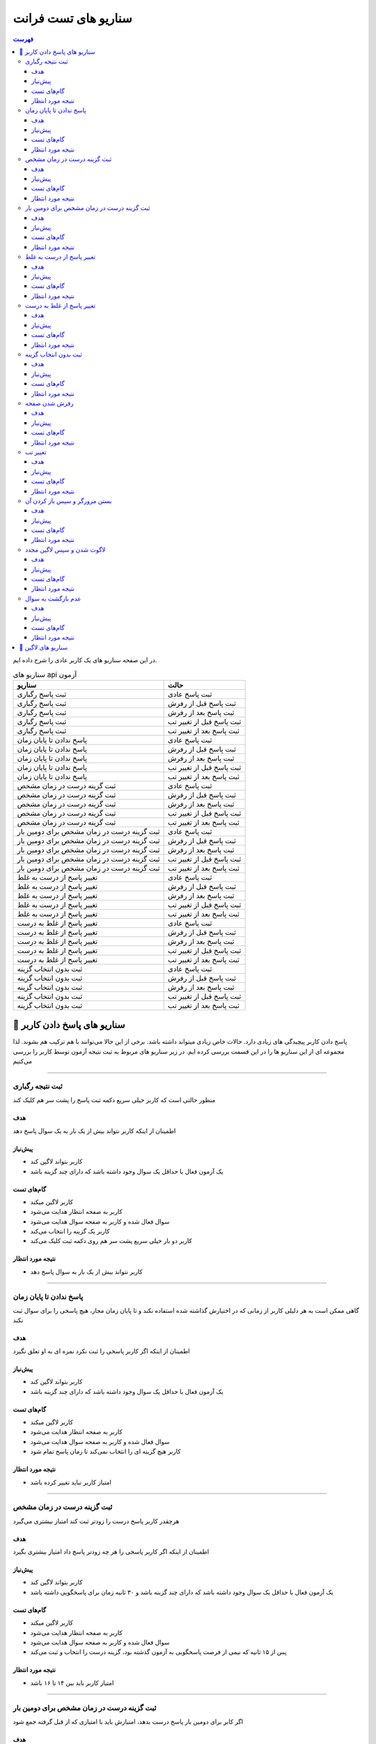 سناریو های تست فرانت
#####################

.. contents:: فهرست
    :depth: 3

در این صفحه سناریو های یک کاربر عادی را شرح داده ایم.

.. list-table:: سناریو های api آزمون
  :header-rows: 1

  * - سناریو
    - حالت
  * - ثبت پاسخ رگباری
    - ثبت پاسخ عادی
  * - ثبت پاسخ رگباری
    - ثبت پاسخ قبل از رفرش
  * - ثبت پاسخ رگباری
    - ثبت پاسخ بعد از رفرش
  * - ثبت پاسخ رگباری
    - ثبت پاسخ قبل از تغییر تب
  * - ثبت پاسخ رگباری
    - ثبت پاسخ بعد از تغییر تب
  * - پاسخ ندادن تا پایان زمان
    - ثبت پاسخ عادی
  * - پاسخ ندادن تا پایان زمان
    - ثبت پاسخ قبل از رفرش
  * - پاسخ ندادن تا پایان زمان
    - ثبت پاسخ بعد از رفرش
  * - پاسخ ندادن تا پایان زمان
    - ثبت پاسخ قبل از تغییر تب
  * - پاسخ ندادن تا پایان زمان
    - ثبت پاسخ بعد از تغییر تب
  * - ثبت گزینه درست در زمان مشخص
    - ثبت پاسخ عادی
  * - ثبت گزینه درست در زمان مشخص
    - ثبت پاسخ قبل از رفرش
  * - ثبت گزینه درست در زمان مشخص
    - ثبت پاسخ بعد از رفرش
  * - ثبت گزینه درست در زمان مشخص
    - ثبت پاسخ قبل از تغییر تب
  * - ثبت گزینه درست در زمان مشخص
    - ثبت پاسخ بعد از تغییر تب
  * - ثبت گزینه درست در زمان مشخص برای دومین بار
    - ثبت پاسخ عادی
  * - ثبت گزینه درست در زمان مشخص برای دومین بار
    - ثبت پاسخ قبل از رفرش
  * - ثبت گزینه درست در زمان مشخص برای دومین بار
    - ثبت پاسخ بعد از رفرش
  * - ثبت گزینه درست در زمان مشخص برای دومین بار
    - ثبت پاسخ قبل از تغییر تب
  * - ثبت گزینه درست در زمان مشخص برای دومین بار
    - ثبت پاسخ بعد از تغییر تب
  * - تغییر پاسخ از درست به غلط
    - ثبت پاسخ عادی
  * - تغییر پاسخ از درست به غلط
    - ثبت پاسخ قبل از رفرش
  * - تغییر پاسخ از درست به غلط
    - ثبت پاسخ بعد از رفرش
  * - تغییر پاسخ از درست به غلط
    - ثبت پاسخ قبل از تغییر تب
  * - تغییر پاسخ از درست به غلط
    - ثبت پاسخ بعد از تغییر تب
  * - تغییر پاسخ از غلط به درست
    - ثبت پاسخ عادی
  * - تغییر پاسخ از غلط به درست
    - ثبت پاسخ قبل از رفرش
  * - تغییر پاسخ از غلط به درست
    - ثبت پاسخ بعد از رفرش
  * - تغییر پاسخ از غلط به درست
    - ثبت پاسخ قبل از تغییر تب
  * - تغییر پاسخ از غلط به درست
    - ثبت پاسخ بعد از تغییر تب
  * - ثبت بدون انتخاب گزینه
    - ثبت پاسخ عادی
  * - ثبت بدون انتخاب گزینه
    - ثبت پاسخ قبل از رفرش
  * - ثبت بدون انتخاب گزینه
    - ثبت پاسخ بعد از رفرش
  * - ثبت بدون انتخاب گزینه
    - ثبت پاسخ قبل از تغییر تب
  * - ثبت بدون انتخاب گزینه
    - ثبت پاسخ بعد از تغییر تب
  

🎯 سناریو های پاسخ دادن کاربر
===================================

پاسخ دادن کاربر پیچیدگی های زیادی دارد. حالات خاص زیادی میتواند داشته باشد. برخی از این حالا می‌توانند با هم ترکیب هم بشوند.
لذا مجموعه ای از این سناریو ها را در این قسمت بررسی کرده ایم.
در زیر سناریو های مربوط به ثبت نتیجه آزمون توسط کاربر را بررسی می‌کنیم


************************************************************************************************************************

ثبت نتیجه رگباری
--------------------

منظور حالتی است که کاربر خیلی سریع دکمه ثبت پاسخ را پشت سر هم کلیک کند

هدف
^^^^^^^^^^^^^^^^^^^^^

اطمینان از اینکه کاربر نتواند بیش از یک بار به یک سوال پاسخ دهد

پیش‌نیاز
^^^^^^^^^^^^^^^^^^^^^

- کاربر بتواند لاگین کند
- یک آزمون فعال با حداقل یک سوال وجود داشته باشد که دارای چند گزینه باشد

گام‌های تست
^^^^^^^^^^^^^^^^^^^^^

- کاربر لاگین میکند
- کاربر به صفحه انتظار هدایت می‌شود
- سوال فعال شده و کاربر به صفحه سوال هدایت می‌شود
- کاربر یک گزینه را انتخاب می‌کند
- کاربر دو بار خیلی سریع پشت سر هم روی دکمه ثبت کلیک می‌کند

نتیجه مورد انتظار
^^^^^^^^^^^^^^^^^^^^^

- کاربر نتواند بیش از یک بار به سوال پاسخ دهد


************************************************************************************************************************


پاسخ ندادن تا پایان زمان
--------------------------------

گاهی ممکن است به هر دلیلی کاربر از زمانی که در اختیارش گذاشته شده استفاده نکند و تا پایان زمان مجاز، هیچ پاسخی را برای سوال ثبت نکند

هدف
^^^^^^^^^^^^^^^^^^^^^

اطمینان از اینکه اگر کاربر پاسخی را ثبت نکرد نمره ای به او تعلق نگیرد

پیش‌نیاز
^^^^^^^^^^^^^^^^^^^^^

- کاربر بتواند لاگین کند
- یک آزمون فعال با حداقل یک سوال وجود داشته باشد که دارای چند گزینه باشد

گام‌های تست
^^^^^^^^^^^^^^^^^^^^^

- کاربر لاگین میکند
- کاربر به صفحه انتظار هدایت می‌شود
- سوال فعال شده و کاربر به صفحه سوال هدایت می‌شود
- کاربر هیچ گزینه ای را انتخاب نمی‌کند تا زمان پاسخ تمام شود

نتیجه مورد انتظار
^^^^^^^^^^^^^^^^^^^^^

- امتیاز کاربر نباید تغییر کرده باشد

************************************************************************************************************************


ثبت گزینه درست در زمان مشخص
------------------------------

هرچقدر کاربر پاسخ درست را زودتر ثبت کند امتیاز بیشتری می‌گیرد

هدف
^^^^^^^^^^^^^^^^^^^^^

اطمینان از اینکه اگر کاربر پاسخی را هر چه زودتر پاسخ داد امتیاز بیشتری بگیرد

پیش‌نیاز
^^^^^^^^^^^^^^^^^^^^^

- کاربر بتواند لاگین کند
- یک آزمون فعال با حداقل یک سوال وجود داشته باشد که دارای چند گزینه باشد و ۳۰ ثانیه زمان برای پاسخگویی داشته باشد

گام‌های تست
^^^^^^^^^^^^^^^^^^^^^

- کاربر لاگین میکند
- کاربر به صفحه انتظار هدایت می‌شود
- سوال فعال شده و کاربر به صفحه سوال هدایت می‌شود
- پس از ۱۵ ثانیه که نیمی از فرصت پاسخگویی به آزمون گذشته بود، گزینه درست را انتخاب و ثبت می‌کند

نتیجه مورد انتظار
^^^^^^^^^^^^^^^^^^^^^

- امتیاز کاربر باید بین ۱۴ تا ۱۶ باشد


************************************************************************************************************************


ثبت گزینه درست در زمان مشخص برای دومین بار
----------------------------------------------

اگر کابر برای دومین بار پاسخ درست بدهد، امتیازش باید با امتیازی که از قبل گرفته جمع شود

هدف
^^^^^^^^^^^^^^^^^^^^^

اطمینان از اینکه مجموع نمرات به درستی حساب می‌شود

پیش‌نیاز
^^^^^^^^^^^^^^^^^^^^^

- کاربر بتواند لاگین کند
- یک آزمون فعال با حداقل دو سوال وجود داشته باشد که دارای چند گزینه باشد و هر کدام ۳۰ ثانیه زمان برای پاسخگویی داشته باشد

گام‌های تست
^^^^^^^^^^^^^^^^^^^^^

- کاربر لاگین میکند
- کاربر به صفحه انتظار هدایت می‌شود
- سوال فعال شده و کاربر به صفحه سوال هدایت می‌شود
- پس از ۱۵ ثانیه که نیمی از فرصت پاسخگویی به آزمون گذشته بود، گزینه درست را انتخاب و ثبت می‌کند
- کاربر صبر میکند تا زمان پاسخگویی تمام شود
- سوال بعدی فعال می‌شود
- کاربر به صفحه سوال بعدی هدایت می‌شود
- پس از ۱۵ ثانیه که نیمی از فرصت پاسخگویی به آزمون گذشته بود، گزینه درست را انتخاب و ثبت می‌کند
- کاربر صبر می‌کند تا زمان پاسخگویی تمام شود

نتیجه مورد انتظار
^^^^^^^^^^^^^^^^^^^^^

- امتیاز کاربر باید بین ۲۸ تا ۳۲ باشد


************************************************************************************************************************


تغییر پاسخ از درست به غلط
----------------------------------------------

اگر کاربر قبل از اینکه پاسخ درست را ثبت کند، گزینه دیگری را انتخاب کند که غلط باشد و سپس ثبت کند امتیازی به او تعلق نمی‌گیرد

هدف
^^^^^^^^^^^^^^^^^^^^^

اطمینان از اینکه گزینه مورد نظر کاربر به درستی انتخاب می‌شود

پیش‌نیاز
^^^^^^^^^^^^^^^^^^^^^

- کاربر بتواند لاگین کند
- یک آزمون فعال با حداقل یک سوال که ۳۰ ثانیه وقت برای پاسخگویی دارد و چند گزینه داشته باشد

گام‌های تست
^^^^^^^^^^^^^^^^^^^^^

- کاربر لاگین میکند
- کاربر به صفحه انتظار هدایت می‌شود
- سوال فعال شده و کاربر به صفحه سوال هدایت می‌شود
- کاربر پس از ۱۰ ثانیه گزینه درست را انتخاب می‌کند
- کاربر ۵ ثانیه بعد گزینه غلط را انتخاب کرده و ثبت می‌‌کند
- کاربر صبر می‌کند تا زمان پاسخگویی تمام شود

نتیجه مورد انتظار
^^^^^^^^^^^^^^^^^^^^^

- امتیاز کاربر نباید تغییری کرده باشد


************************************************************************************************************************


تغییر پاسخ از غلط به درست
----------------------------------------------

اگر کاربری پاسخ غلط را قبل از ثبت نتیجه به درست تغییر دهد و سپس ثبت کند باید امتیاز بگیرد

هدف
^^^^^^^^^^^^^^^^^^^^^

اطمینان از اینکه گزینه مورد نظر کاربر به درستی انتخاب می‌شود

پیش‌نیاز
^^^^^^^^^^^^^^^^^^^^^

- کاربر بتواند لاگین کند
- یک آزمون فعال با حداقل یک سوال که ۳۰ ثانیه وقت برای پاسخگویی دارد و چند گزینه داشته باشد

گام‌های تست
^^^^^^^^^^^^^^^^^^^^^

- کاربر لاگین میکند
- کاربر به صفحه انتظار هدایت می‌شود
- سوال فعال شده و کاربر به صفحه سوال هدایت می‌شود
- کاربر پس از ۱۰ ثانیه گزینه غلط را انتخاب می‌کند
- کاربر ۵ ثانیه بعد گزینه درست را انتخاب کرده و ثبت می‌‌کند
- کاربر صبر می‌کند تا زمان پاسخگویی تمام شود

نتیجه مورد انتظار
^^^^^^^^^^^^^^^^^^^^^

- امتیاز کاربر نباید تغییری کرده باشد


************************************************************************************************************************


ثبت بدون انتخاب گزینه
----------------------------------------------

بدیهی است که در صورتی که کاربر گزینه ای انتخاب نکرده باشد دکمه ثبت باید غیر فعال باشد. پس دکمه ثبت باید غیر فعال باشد.

هدف
^^^^^^^^^^^^^^^^^^^^^

اطمینان از اینکه کاربر نتواند بدون انتخاب گزینه پاسخی ثبت کند

پیش‌نیاز
^^^^^^^^^^^^^^^^^^^^^

- کاربر بتواند لاگین کند
- یک آزمون فعال با حداقل یک سوال که ۳۰ ثانیه وقت برای پاسخگویی دارد و چند گزینه داشته باشد

گام‌های تست
^^^^^^^^^^^^^^^^^^^^^

- کاربر لاگین میکند
- کاربر به صفحه انتظار هدایت می‌شود
- سوال فعال شده و کاربر به صفحه سوال هدایت می‌شود
- کاربر بدون انتخاب گزینه روی دکمه ثبت کلیک می‌کند

نتیجه مورد انتظار
^^^^^^^^^^^^^^^^^^^^^

- کاربر نباید بتواند دکمه ثبت را کلیک کند



************************************************************************************************************************


رفرش شدن صفحه
----------------------------------------------

گاهی پیش می‌اید که کاربر هنگامی که در صفحه سوال است، صفحه را رفرش کند.

هدف
^^^^^^^^^^^^^^^^^^^^^

اطمینان از اینکه در صورت رفرش شدن چیزی تغییر نکند

پیش‌نیاز
^^^^^^^^^^^^^^^^^^^^^

- کاربر بتواند لاگین کند
- یک آزمون فعال با حداقل یک سوال که ۳۰ ثانیه وقت برای پاسخگویی دارد و چند گزینه داشته باشد

گام‌های تست
^^^^^^^^^^^^^^^^^^^^^

- کاربر لاگین میکند
- کاربر به صفحه انتظار هدایت می‌شود
- سوال فعال شده و کاربر به صفحه سوال هدایت می‌شود
- پس از ۱۰ ثانیه صفحه رفرش می‌شود

نتیجه مورد انتظار
^^^^^^^^^^^^^^^^^^^^^

- نتیجه اول
  - زمان باقی‌مانده باید برابر اختلاف زمان سوال و مجموع زمان سپری شده و زمان رفرش شدن باشد. مثلا اگر زمان زمان رفرش شدن ۱ ثانیه باشد، زمان باقی‌مانده باید برابر ``30 - (10 + 1)`` باشد
- نتیجه دوم
  - زیر سناریو های فوق باید درست کار کنند


************************************************************************************************************************


تغییر تب
----------------------------------------------

هدف
^^^^^^^^^^^^^^^^^^^^^

اطمینان از اینکه در صورت تغییر تب چیزی تغییر نکند

پیش‌نیاز
^^^^^^^^^^^^^^^^^^^^^

- کاربر بتواند لاگین کند
- یک آزمون فعال با حداقل یک سوال که ۳۰ ثانیه وقت برای پاسخگویی دارد و چند گزینه داشته باشد

گام‌های تست
^^^^^^^^^^^^^^^^^^^^^

- کاربر لاگین میکند
- کاربر به صفحه انتظار هدایت می‌شود
- سوال فعال شده و کاربر به صفحه سوال هدایت می‌شود
- پس از ۱۰ ثانیه یک تب دیگر برای ۵ ثانیه باز می‌شود
- کاربر مجدد به صفحه سوال باز می‌گردد

نتیجه مورد انتظار
^^^^^^^^^^^^^^^^^^^^^

- نتیجه اول
  - ۱۵ ثانیه از زمان پاسخگویی باید باقی مانده باشد
- نتیجه دوم
  - زیر سناریو های فوق باید درست کار کنند


************************************************************************************************************************


بستن مرورگر و سپس باز کردن آن
----------------------------------------------

هدف
^^^^^^^^^^^^^^^^^^^^^

اطمینان از اینکه در صورت بسته شدن و مجدد باز شدن مرورگر مشکلی پیش نیاید

پیش‌نیاز
^^^^^^^^^^^^^^^^^^^^^

- کاربر بتواند لاگین کند
- یک آزمون فعال با حداقل یک سوال که ۳۰ ثانیه وقت برای پاسخگویی دارد و چند گزینه داشته باشد

گام‌های تست
^^^^^^^^^^^^^^^^^^^^^

- کاربر لاگین میکند
- کاربر به صفحه انتظار هدایت می‌شود
- سوال فعال شده و کاربر به صفحه سوال هدایت می‌شود
- پس از ۱۰ ثانیه مرورگر باز بسته می‌شود
- کاربر پس از ۵ ثانیه مرورگر را مجدد باز میکند

نتیجه مورد انتظار
^^^^^^^^^^^^^^^^^^^^^

- نتیجه اول
  - ۱۵ ثانیه از زمان پاسخگویی باید باقی مانده باشد
- نتیجه دوم
  - زیر سناریو های فوق باید درست کار کنند


************************************************************************************************************************


لاگوت شدن و سپس لاگین مجدد
----------------------------------------------

هدف
^^^^^^^^^^^^^^^^^^^^^

اطمینان از اینکه اگر توکن کاربر منقضی شد و مجبور به لاگین مجدد شد بتواند در ادامه آزمون شرکت کند

پیش‌نیاز
^^^^^^^^^^^^^^^^^^^^^

- کاربر بتواند لاگین کند
- یک آزمون فعال با حداقل یک سوال که ۳۰ ثانیه وقت برای پاسخگویی دارد و چند گزینه داشته باشد

گام‌های تست
^^^^^^^^^^^^^^^^^^^^^

- کاربر لاگین میکند
- کاربر به صفحه انتظار هدایت می‌شود
- سوال فعال شده و کاربر به صفحه سوال هدایت می‌شود
- پس از ۱۰ ثانیه کاربر لاگوت می‌شود
- ۵ ثانیه طول می‌کشد تا کاربر دوباره لاگین کند
- پس از لاگین کاربر به صفحه سوال هدایت می‌شود

نتیجه مورد انتظار
^^^^^^^^^^^^^^^^^^^^^

- نتیجه اول
  - ۱۵ ثانیه از زمان پاسخگویی باید باقی مانده باشد
- نتیجه دوم
  - زیر سناریو های فوق باید درست کار کنند


*****************************************************************************************************************************


عدم بازگشت به سوال
----------------------------------------------

هدف
^^^^^^^^^^^^^^^^^^^^^

اطمینان از اینکه در پایان زمان مجاز پاسخگویی، start_datetime خالی شود

پیش‌نیاز
^^^^^^^^^^^^^^^^^^^^^

- کاربر بتواند لاگین کند
- یک آزمون فعال با حداقل یک سوال که ۳۰ ثانیه وقت برای پاسخگویی دارد و چند گزینه داشته باشد

گام‌های تست
^^^^^^^^^^^^^^^^^^^^^

- کاربر لاگین میکند
- کاربر به صفحه انتظار هدایت می‌شود
- سوال فعال شده و کاربر به صفحه سوال هدایت می‌شود
- پس از ۱۰ ثانیه کاربر لاگوت می‌شود
- ۵ ثانیه طول می‌کشد تا کاربر دوباره لاگین کند
- پس از لاگین کاربر به صفحه سوال هدایت می‌شود

نتیجه مورد انتظار
^^^^^^^^^^^^^^^^^^^^^

- نتیجه اول
  - ۱۵ ثانیه از زمان پاسخگویی باید باقی مانده باشد
- نتیجه دوم
  - زیر سناریو های فوق باید درست کار کنند


*****************************************************************************************************************************

🎯 سناریو های لاگین
============================


.. list-table:: سناریو تست لاگین
  :header-rows: 1

  * - عنوان سناریو
    - توضیحات سناریو
    - توسعه یافته؟
  * - لاگین با مدل جنگو
    - کاربری که با استفاده از مدل های جنگو ساخته شده باید بتواند لاگین کند
    - ❌
  * - لاگین با ldap
    - کاربری که در ldap وجود دارد باید بتواند لاگین کند
    - ❌
  * - لاگین با یوزرنیم درست و پسورد غلط
    - نباید بتواند لاگین کند
    - ❌
  * - پر نکردن یوزرنیم
    - دکمه لاگین باید غیر فعال باشد
    - ❌
  * - پر نکردن پسورد
    - دکمه لاگین باید غیر فعال باشد
    - ❌
  * - انتظار برای لاگین شدن
    - در این زمان دکمه لاگین باید در حال ورود باشد
    - ❌
  * - لاگوت
    - پس از لاگوت کردن باید local storage خالی شود
    - ❌
